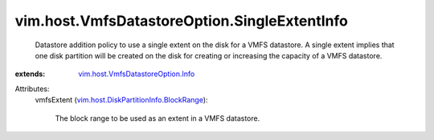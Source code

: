 .. _vim.host.VmfsDatastoreOption.Info: ../../../vim/host/VmfsDatastoreOption/Info.rst

.. _vim.host.DiskPartitionInfo.BlockRange: ../../../vim/host/DiskPartitionInfo/BlockRange.rst


vim.host.VmfsDatastoreOption.SingleExtentInfo
=============================================
  Datastore addition policy to use a single extent on the disk for a VMFS datastore. A single extent implies that one disk partition will be created on the disk for creating or increasing the capacity of a VMFS datastore.
:extends: vim.host.VmfsDatastoreOption.Info_

Attributes:
    vmfsExtent (`vim.host.DiskPartitionInfo.BlockRange`_):

       The block range to be used as an extent in a VMFS datastore.
